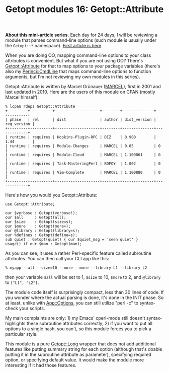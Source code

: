 #+POSTID: 1564
#+BLOG: perlancar
#+OPTIONS: toc:nil num:nil todo:nil pri:nil tags:nil ^:nil
#+CATEGORY: perl,cli,getopt
#+TAGS: perl,cli,getopt
#+DESCRIPTION:
#+TITLE: Getopt modules 16: Getopt::Attribute

*About this mini-article series.* Each day for 24 days, I will be reviewing a
module that parses command-line options (such module is usually under the
~Getopt::*~ namespace). [[https://perlancar.wordpress.com/2016/12/01/getopt-modules-01-getoptlong/][First article is here]].

When you are doing OO, mapping command-line options to your class attributes is
convenient. But what if you are not using OO? There's [[https://metacpan.org/pod/Getopt::Attribute][Getopt::Attribute]] for that
to map options to your package variables (there's also my [[https://metacpan.org/pod/Perinci::CmdLine][Perinci::CmdLine]] that
maps command-line options to function arguments, but I'm not reviewing my own
modules in this series).

Getopt::Attribute is written by Marcel Grünauer ([[https://metacpan.org/author/MARCEL][MARCEL]]), first in 2001 and last
updated in 2010. Here are the users of this module on CPAN (mostly Marcel
himself):

: % lcpan rdeps Getopt::Attribute
: +---------+----------+--------------------+--------+--------------+-------------+
: | phase   | rel      | dist               | author | dist_version | req_version |
: +---------+----------+--------------------+--------+--------------+-------------+
: | runtime | requires | Hopkins-Plugin-RPC | DIZ    | 0.900        | 1.44        |
: | runtime | requires | Module-Changes     | MARCEL | 0.05         | 0           |
: | runtime | requires | Module-Cloud       | MARCEL | 1.100861     | 0           |
: | runtime | requires | Task-MasteringPerl | BDFOY  | 1.002        | 0           |
: | runtime | requires | Vim-Complete       | MARCEL | 1.100880     | 0           |
: +---------+----------+--------------------+--------+--------------+-------------+

Here's how you would you Getopt::Attribute:

: use Getopt::Attribute;
:
: our $verbose : Getopt(verbose!);
: our $all     : Getopt(all);
: our $size    : Getopt(size=s);
: our $more    : Getopt(more+);
: our @library : Getopt(library=s);
: our %defines : Getopt(define=s);
: sub quiet : Getopt(quiet) { our $quiet_msg = 'seen quiet' }
: usage() if our $man : Getopt(man);

As you can see, it uses a rather Perl-specific feature called subroutine
attributes. You can then call your CLI app like this:

: % myapp --all --size=10 --more --more --library L1 --library L2

then your variable ~$all~ will be set to 1, ~$size~ to 10, ~$more~ to 2, and
~@library~ to ~["L1", "L2"]~.

The module code itself is surprisingly compact, less than 30 lines of code. If
you wonder where the actual parsing is done, it's done in the INIT phase. So at
least, unlike with [[https://metacpan.org/pod/App::Options][App::Options]], you can still utilize "perl -c" to syntax-check
your scripts.

My main complaints are only: 1) my Emacs' cperl-mode still doesn't
syntax-highlights these subroutine attributes correctly; 2) if you want to put
all options to a single hash, you can't, so this module forces you to pick a
particular style.

This module is a pure [[https://metacpan.org/pod/Getopt::Long][Getopt::Long]] wrapper that does not add additional features
like putting summary string for each option (although that's doable putting it
in the subroutine attribute as parameter), specifying required option, or
specifying default value. It would make the module more interesting if it had
those features.
